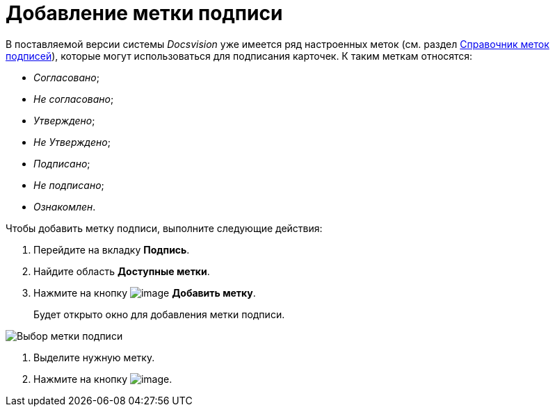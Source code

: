 = Добавление метки подписи

В поставляемой версии системы _Docsvision_ уже имеется ряд настроенных меток (см. раздел xref:SignatureLabelsDirectory.adoc[Справочник меток подписей]), которые могут использоваться для подписания карточек. К таким меткам относятся:

* _Согласовано_;
* _Не согласовано_;
* _Утверждено_;
* _Не Утверждено_;
* _Подписано_;
* _Не подписано_;
* _Ознакомлен_.

Чтобы добавить метку подписи, выполните следующие действия:

. Перейдите на вкладку *Подпись*.
. Найдите область *Доступные метки*.
. Нажмите на кнопку image:buttons/cSub_Add.png[image] *Добавить метку*.
+
Будет открыто окно для добавления метки подписи.

image::cSub_SignatureLabelsDirectory_opened.png[Выбор метки подписи]
. Выделите нужную метку.
. Нажмите на кнопку image:buttons/cSub_Check.png[image].
